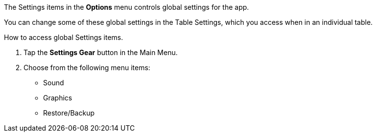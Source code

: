 

:experimental:

The Settings items in the btn:[Options] menu controls global settings for the app.

You can change some of these global settings in the Table Settings, which you access when in an individual table.

.How to access global Settings items.
. Tap the btn:[Settings Gear] button in the Main Menu.
. Choose from the following menu items:
* Sound
* Graphics
* Restore/Backup
